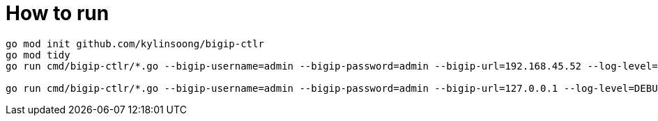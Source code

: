 = How to run

[source, bash]
----
go mod init github.com/kylinsoong/bigip-ctlr
go mod tidy
go run cmd/bigip-ctlr/*.go --bigip-username=admin --bigip-password=admin --bigip-url=192.168.45.52 --log-level=DEBUG --running-in-cluster=false --kubeconfig=/Users/k.song/src/golang/bigip-ctlr/config --namespace=f5-hub-1 --namespace=f5-hub-2 --node-poll-interval=300 --periodic-sync-interval=36000 --hubmode=true --manage-ingress=false --manage-configmaps=true --insecure=true --filter-tenants=true --pool-member-type=cluster --bigip-partition=k8s --log-as3-response=true --schema-db-base-dir=file:///Users/k.song/src/golang/bigip-ctlr/schemas/

go run cmd/bigip-ctlr/*.go --bigip-username=admin --bigip-password=admin --bigip-url=127.0.0.1 --log-level=DEBUG --running-in-cluster=false --kubeconfig=/Users/k.song/src/golang/bigip-ctlr/config --namespace=f5-hub-1 --namespace=f5-hub-2 --node-poll-interval=300 --periodic-sync-interval=36000 --hubmode=true --manage-ingress=false --manage-configmaps=true --insecure=true --filter-tenants=true --pool-member-type=cluster --bigip-partition=k8s --log-as3-response=true --schema-db-base-dir=file:///Users/k.song/src/golang/bigip-ctlr/schemas/
----
